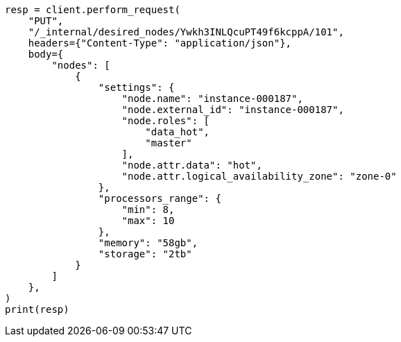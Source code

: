 // This file is autogenerated, DO NOT EDIT
// cluster/update-desired-nodes.asciidoc:112

[source, python]
----
resp = client.perform_request(
    "PUT",
    "/_internal/desired_nodes/Ywkh3INLQcuPT49f6kcppA/101",
    headers={"Content-Type": "application/json"},
    body={
        "nodes": [
            {
                "settings": {
                    "node.name": "instance-000187",
                    "node.external_id": "instance-000187",
                    "node.roles": [
                        "data_hot",
                        "master"
                    ],
                    "node.attr.data": "hot",
                    "node.attr.logical_availability_zone": "zone-0"
                },
                "processors_range": {
                    "min": 8,
                    "max": 10
                },
                "memory": "58gb",
                "storage": "2tb"
            }
        ]
    },
)
print(resp)
----
